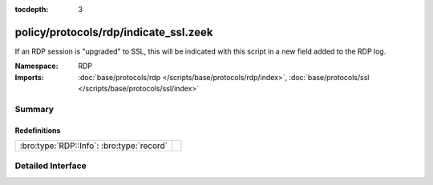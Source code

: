 :tocdepth: 3

policy/protocols/rdp/indicate_ssl.zeek
======================================
.. bro:namespace:: RDP

If an RDP session is "upgraded" to SSL, this will be indicated
with this script in a new field added to the RDP log.

:Namespace: RDP
:Imports: :doc:`base/protocols/rdp </scripts/base/protocols/rdp/index>`, :doc:`base/protocols/ssl </scripts/base/protocols/ssl/index>`

Summary
~~~~~~~
Redefinitions
#############
========================================= =
:bro:type:`RDP::Info`: :bro:type:`record` 
========================================= =


Detailed Interface
~~~~~~~~~~~~~~~~~~

